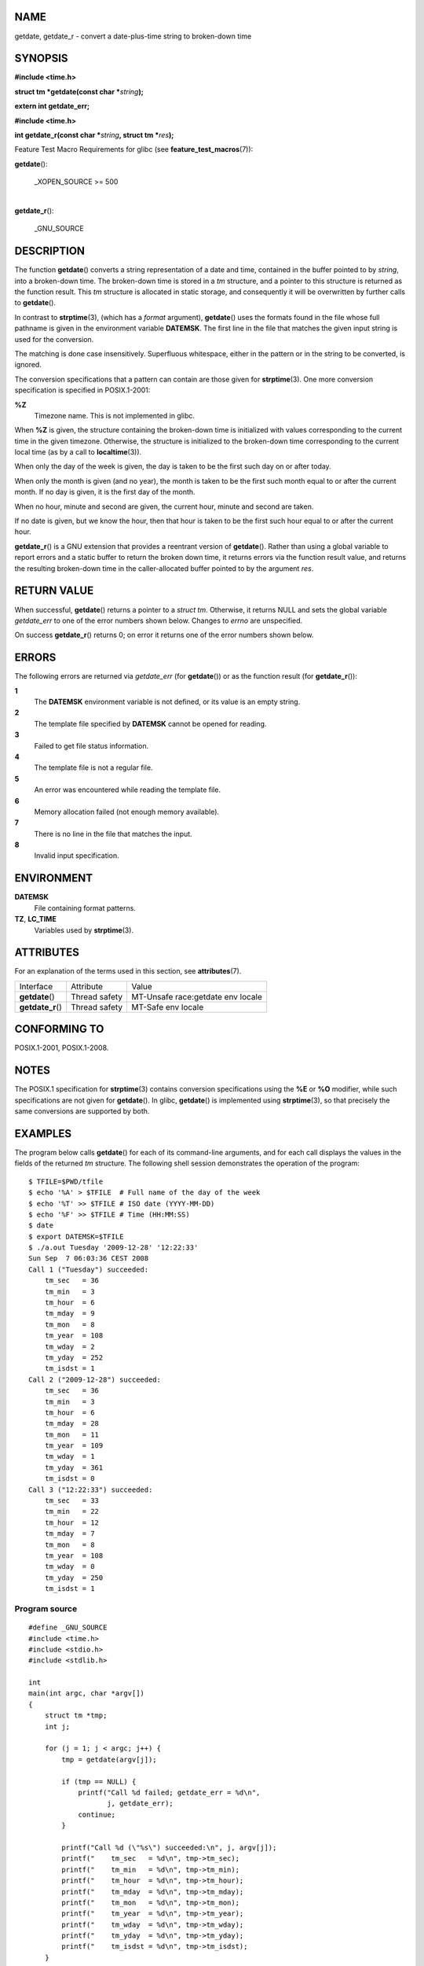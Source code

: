 NAME
====

getdate, getdate_r - convert a date-plus-time string to broken-down time

SYNOPSIS
========

**#include <time.h>**

**struct tm \*getdate(const char \***\ *string*\ **);**

**extern int getdate_err;**

**#include <time.h>**

**int getdate_r(const char \***\ *string*\ **, struct tm
\***\ *res*\ **);**

Feature Test Macro Requirements for glibc (see
**feature_test_macros**\ (7)):

**getdate**\ ():

   \_XOPEN_SOURCE >= 500

| 
| **getdate_r**\ ():

   \_GNU_SOURCE

DESCRIPTION
===========

The function **getdate**\ () converts a string representation of a date
and time, contained in the buffer pointed to by *string*, into a
broken-down time. The broken-down time is stored in a *tm* structure,
and a pointer to this structure is returned as the function result. This
*tm* structure is allocated in static storage, and consequently it will
be overwritten by further calls to **getdate**\ ().

In contrast to **strptime**\ (3), (which has a *format* argument),
**getdate**\ () uses the formats found in the file whose full pathname
is given in the environment variable **DATEMSK**. The first line in the
file that matches the given input string is used for the conversion.

The matching is done case insensitively. Superfluous whitespace, either
in the pattern or in the string to be converted, is ignored.

The conversion specifications that a pattern can contain are those given
for **strptime**\ (3). One more conversion specification is specified in
POSIX.1-2001:

**%Z**
   Timezone name. This is not implemented in glibc.

When **%Z** is given, the structure containing the broken-down time is
initialized with values corresponding to the current time in the given
timezone. Otherwise, the structure is initialized to the broken-down
time corresponding to the current local time (as by a call to
**localtime**\ (3)).

When only the day of the week is given, the day is taken to be the first
such day on or after today.

When only the month is given (and no year), the month is taken to be the
first such month equal to or after the current month. If no day is
given, it is the first day of the month.

When no hour, minute and second are given, the current hour, minute and
second are taken.

If no date is given, but we know the hour, then that hour is taken to be
the first such hour equal to or after the current hour.

**getdate_r**\ () is a GNU extension that provides a reentrant version
of **getdate**\ (). Rather than using a global variable to report errors
and a static buffer to return the broken down time, it returns errors
via the function result value, and returns the resulting broken-down
time in the caller-allocated buffer pointed to by the argument *res*.

RETURN VALUE
============

When successful, **getdate**\ () returns a pointer to a *struct tm*.
Otherwise, it returns NULL and sets the global variable *getdate_err* to
one of the error numbers shown below. Changes to *errno* are
unspecified.

On success **getdate_r**\ () returns 0; on error it returns one of the
error numbers shown below.

ERRORS
======

The following errors are returned via *getdate_err* (for
**getdate**\ ()) or as the function result (for **getdate_r**\ ()):

**1**
   The **DATEMSK** environment variable is not defined, or its value is
   an empty string.

**2**
   The template file specified by **DATEMSK** cannot be opened for
   reading.

**3**
   Failed to get file status information.

**4**
   The template file is not a regular file.

**5**
   An error was encountered while reading the template file.

**6**
   Memory allocation failed (not enough memory available).

**7**
   There is no line in the file that matches the input.

**8**
   Invalid input specification.

ENVIRONMENT
===========

**DATEMSK**
   File containing format patterns.

**TZ**, **LC_TIME**
   Variables used by **strptime**\ (3).

ATTRIBUTES
==========

For an explanation of the terms used in this section, see
**attributes**\ (7).

================= ============= =================================
Interface         Attribute     Value
**getdate**\ ()   Thread safety MT-Unsafe race:getdate env locale
**getdate_r**\ () Thread safety MT-Safe env locale
================= ============= =================================

CONFORMING TO
=============

POSIX.1-2001, POSIX.1-2008.

NOTES
=====

The POSIX.1 specification for **strptime**\ (3) contains conversion
specifications using the **%E** or **%O** modifier, while such
specifications are not given for **getdate**\ (). In glibc,
**getdate**\ () is implemented using **strptime**\ (3), so that
precisely the same conversions are supported by both.

EXAMPLES
========

The program below calls **getdate**\ () for each of its command-line
arguments, and for each call displays the values in the fields of the
returned *tm* structure. The following shell session demonstrates the
operation of the program:

::

   $ TFILE=$PWD/tfile
   $ echo '%A' > $TFILE  # Full name of the day of the week
   $ echo '%T' >> $TFILE # ISO date (YYYY-MM-DD)
   $ echo '%F' >> $TFILE # Time (HH:MM:SS)
   $ date
   $ export DATEMSK=$TFILE
   $ ./a.out Tuesday '2009-12-28' '12:22:33'
   Sun Sep  7 06:03:36 CEST 2008
   Call 1 ("Tuesday") succeeded:
       tm_sec   = 36
       tm_min   = 3
       tm_hour  = 6
       tm_mday  = 9
       tm_mon   = 8
       tm_year  = 108
       tm_wday  = 2
       tm_yday  = 252
       tm_isdst = 1
   Call 2 ("2009-12-28") succeeded:
       tm_sec   = 36
       tm_min   = 3
       tm_hour  = 6
       tm_mday  = 28
       tm_mon   = 11
       tm_year  = 109
       tm_wday  = 1
       tm_yday  = 361
       tm_isdst = 0
   Call 3 ("12:22:33") succeeded:
       tm_sec   = 33
       tm_min   = 22
       tm_hour  = 12
       tm_mday  = 7
       tm_mon   = 8
       tm_year  = 108
       tm_wday  = 0
       tm_yday  = 250
       tm_isdst = 1

Program source
--------------

::

   #define _GNU_SOURCE
   #include <time.h>
   #include <stdio.h>
   #include <stdlib.h>

   int
   main(int argc, char *argv[])
   {
       struct tm *tmp;
       int j;

       for (j = 1; j < argc; j++) {
           tmp = getdate(argv[j]);

           if (tmp == NULL) {
               printf("Call %d failed; getdate_err = %d\n",
                      j, getdate_err);
               continue;
           }

           printf("Call %d (\"%s\") succeeded:\n", j, argv[j]);
           printf("    tm_sec   = %d\n", tmp->tm_sec);
           printf("    tm_min   = %d\n", tmp->tm_min);
           printf("    tm_hour  = %d\n", tmp->tm_hour);
           printf("    tm_mday  = %d\n", tmp->tm_mday);
           printf("    tm_mon   = %d\n", tmp->tm_mon);
           printf("    tm_year  = %d\n", tmp->tm_year);
           printf("    tm_wday  = %d\n", tmp->tm_wday);
           printf("    tm_yday  = %d\n", tmp->tm_yday);
           printf("    tm_isdst = %d\n", tmp->tm_isdst);
       }

       exit(EXIT_SUCCESS);
   }

SEE ALSO
========

**time**\ (2), **localtime**\ (3), **setlocale**\ (3),
**strftime**\ (3), **strptime**\ (3)

